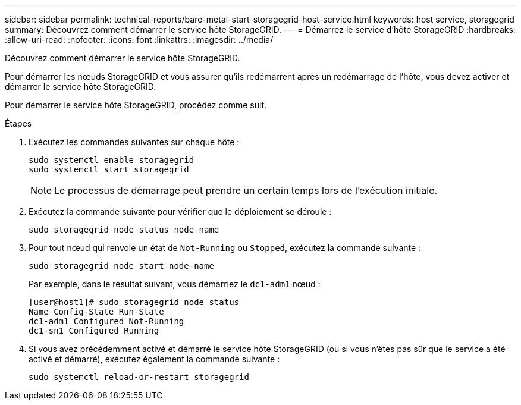 ---
sidebar: sidebar 
permalink: technical-reports/bare-metal-start-storagegrid-host-service.html 
keywords: host service, storagegrid 
summary: Découvrez comment démarrer le service hôte StorageGRID. 
---
= Démarrez le service d'hôte StorageGRID
:hardbreaks:
:allow-uri-read: 
:nofooter: 
:icons: font
:linkattrs: 
:imagesdir: ../media/


[role="lead"]
Découvrez comment démarrer le service hôte StorageGRID.

Pour démarrer les nœuds StorageGRID et vous assurer qu'ils redémarrent après un redémarrage de l'hôte, vous devez activer et démarrer le service hôte StorageGRID.

Pour démarrer le service hôte StorageGRID, procédez comme suit.

.Étapes
. Exécutez les commandes suivantes sur chaque hôte :
+
[listing]
----
sudo systemctl enable storagegrid
sudo systemctl start storagegrid
----
+

NOTE: Le processus de démarrage peut prendre un certain temps lors de l'exécution initiale.

. Exécutez la commande suivante pour vérifier que le déploiement se déroule :
+
[listing]
----
sudo storagegrid node status node-name
----
. Pour tout nœud qui renvoie un état de `Not-Running` ou `Stopped`, exécutez la commande suivante :
+
[listing]
----
sudo storagegrid node start node-name
----
+
Par exemple, dans le résultat suivant, vous démarriez le `dc1-adm1` nœud :

+
[listing]
----
[user@host1]# sudo storagegrid node status
Name Config-State Run-State
dc1-adm1 Configured Not-Running
dc1-sn1 Configured Running
----
. Si vous avez précédemment activé et démarré le service hôte StorageGRID (ou si vous n'êtes pas sûr que le service a été activé et démarré), exécutez également la commande suivante :
+
[listing]
----
sudo systemctl reload-or-restart storagegrid
----


